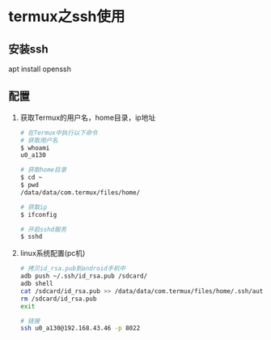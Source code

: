 * termux之ssh使用
** 安装ssh 
   apt install openssh
** 配置 
   1. 获取Termux的用户名，home目录，ip地址
      #+begin_src bash
      # 在Termux中执行以下命令
      # 获取用户名
      $ whoami
      u0_a130

      # 获取home目录
      $ cd ~
      $ pwd
      /data/data/com.termux/files/home/

      # 获取ip
      $ ifconfig
      
      # 开启sshd服务
      $ sshd
      #+end_src
   2. linux系统配置(pc机)
      #+begin_src bash
      # 拷贝id_rsa.pub到android手机中
      adb push ~/.ssh/id_rsa.pub /sdcard/
      adb shell
      cat /sdcard/id_rsa.pub >> /data/data/com.termux/files/home/.ssh/authorized_keys
      rm /sdcard/id_rsa.pub
      exit
      
      # 链接
      ssh u0_a130@192.168.43.46 -p 8022
      #+end_src
